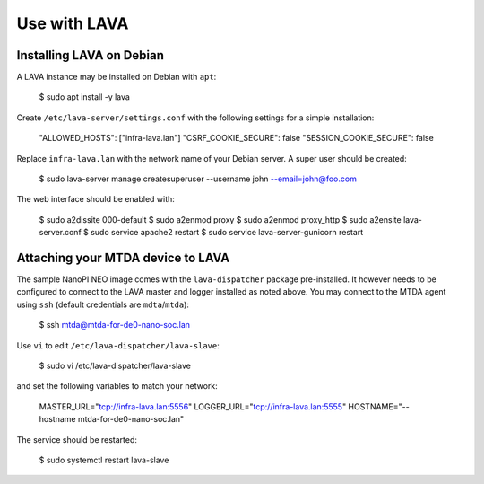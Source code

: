 Use with LAVA
=============

Installing LAVA on Debian
-------------------------

A LAVA instance may be installed on Debian with ``apt``:

    $ sudo apt install -y lava

Create ``/etc/lava-server/settings.conf`` with the following settings for a
simple installation:

    "ALLOWED_HOSTS": ["infra-lava.lan"]
    "CSRF_COOKIE_SECURE": false
    "SESSION_COOKIE_SECURE": false

Replace ``infra-lava.lan`` with the network name of your Debian server. A super
user should be created:

    $ sudo lava-server manage createsuperuser --username john --email=john@foo.com

The web interface should be enabled with:

    $ sudo a2dissite 000-default
    $ sudo a2enmod proxy
    $ sudo a2enmod proxy_http
    $ sudo a2ensite lava-server.conf
    $ sudo service apache2 restart
    $ sudo service lava-server-gunicorn restart

Attaching your MTDA device to LAVA
----------------------------------

The sample NanoPI NEO image comes with the ``lava-dispatcher`` package
pre-installed. It however needs to be configured to connect to the LAVA master
and logger installed as noted above. You may connect to the MTDA agent using
``ssh`` (default credentials are ``mdta``/``mtda``):

    $ ssh mtda@mtda-for-de0-nano-soc.lan

Use ``vi`` to edit ``/etc/lava-dispatcher/lava-slave``:

    $ sudo vi /etc/lava-dispatcher/lava-slave

and set the following variables to match your network:

    MASTER_URL="tcp://infra-lava.lan:5556"
    LOGGER_URL="tcp://infra-lava.lan:5555"
    HOSTNAME="--hostname mtda-for-de0-nano-soc.lan"

The service should be restarted:

    $ sudo systemctl restart lava-slave
